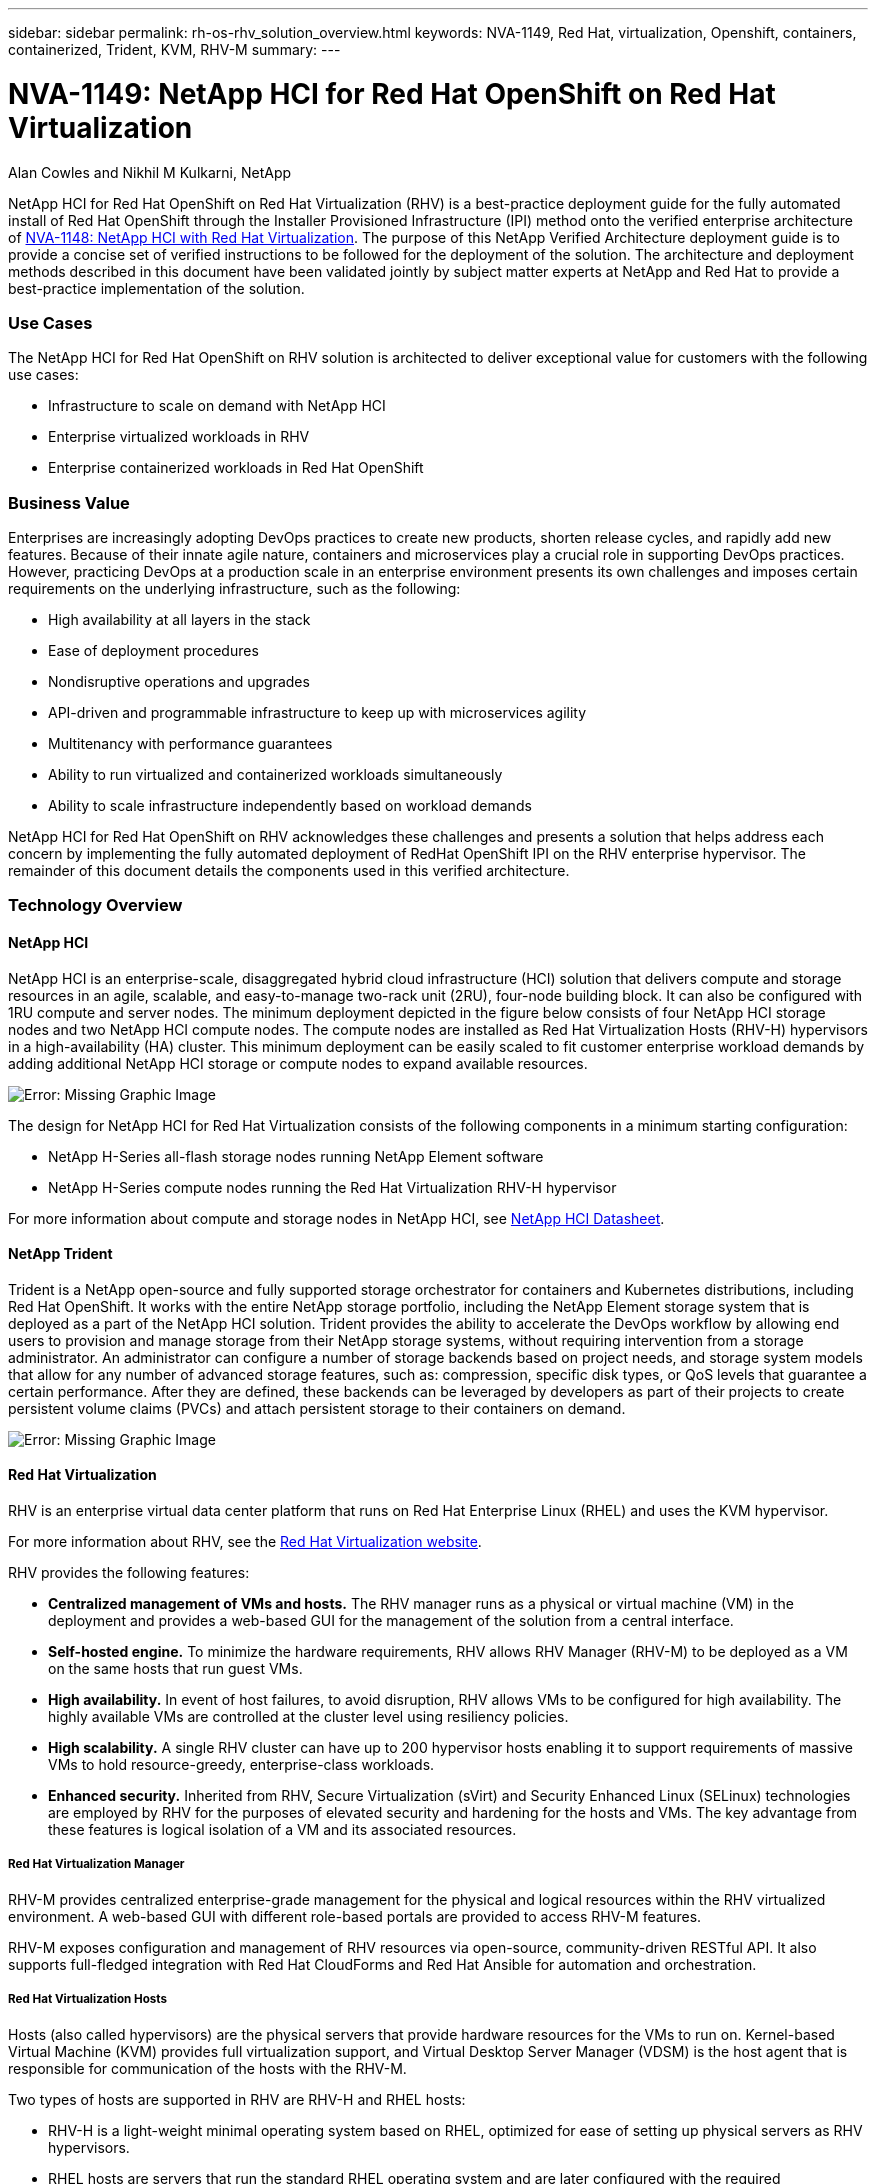 ---
sidebar: sidebar
permalink: rh-os-rhv_solution_overview.html
keywords: NVA-1149, Red Hat, virtualization, Openshift, containers, containerized, Trident, KVM, RHV-M
summary:
---

= NVA-1149: NetApp HCI for Red Hat OpenShift on Red Hat Virtualization
:hardbreaks:
:nofooter:
:icons: font
:linkattrs:
:imagesdir: ./../media/

//
// This file was created with NDAC Version 0.9 (June 4, 2020)
//
// 2020-06-25 14:31:33.537397
//

Alan Cowles and Nikhil M Kulkarni, NetApp

NetApp HCI for Red Hat OpenShift on Red Hat Virtualization (RHV) is a best-practice deployment guide for the fully automated install of Red Hat OpenShift through the Installer Provisioned Infrastructure (IPI) method onto the verified enterprise architecture of link:rhv-solution_overview.html[NVA-1148: NetApp HCI with Red Hat Virtualization]. The purpose of this NetApp Verified Architecture deployment guide is to provide a concise set of verified instructions to be followed for the deployment of the solution. The architecture and deployment methods described in this document have been validated jointly by subject matter experts at NetApp and Red Hat to provide a best-practice implementation of the solution.

=== Use Cases

The NetApp HCI for Red Hat OpenShift on RHV solution is architected to deliver exceptional value for customers with the following use cases:

* Infrastructure to scale on demand with NetApp HCI

* Enterprise virtualized workloads in RHV

* Enterprise containerized workloads in Red Hat OpenShift

=== Business Value

Enterprises are increasingly adopting DevOps practices to create new products, shorten release cycles, and rapidly add new features. Because of their innate agile nature, containers and microservices play a crucial role in supporting DevOps practices. However, practicing DevOps at a production scale in an enterprise environment presents its own challenges and imposes certain requirements on the underlying infrastructure, such as the following:

* High availability at all layers in the stack

* Ease of deployment procedures

* Nondisruptive operations and upgrades

* API-driven and programmable infrastructure to keep up with microservices agility

* Multitenancy with performance guarantees

* Ability to run virtualized and containerized workloads simultaneously

* Ability to scale infrastructure independently based on workload demands

NetApp HCI for Red Hat OpenShift on RHV acknowledges these challenges and presents a solution that helps address each concern by implementing the fully automated deployment of RedHat OpenShift IPI on the RHV enterprise hypervisor. The remainder of this document details the components used in this verified architecture.

=== Technology Overview

==== NetApp HCI

NetApp HCI is an enterprise-scale, disaggregated hybrid cloud infrastructure (HCI) solution that delivers compute and storage resources in an agile, scalable, and easy-to-manage two-rack unit (2RU), four-node building block. It can also be configured with 1RU compute and server nodes. The minimum deployment depicted in the figure below consists of four NetApp HCI storage nodes and two NetApp HCI compute nodes. The compute nodes are installed as Red Hat Virtualization Hosts (RHV-H) hypervisors in a high-availability (HA) cluster. This minimum deployment can be easily scaled to fit customer enterprise workload demands by adding additional NetApp HCI storage or compute nodes to expand available resources.

image:redhat_openshift_image1.png[Error: Missing Graphic Image]

The design for NetApp HCI for Red Hat Virtualization consists of the following components in a minimum starting configuration:

* NetApp H-Series all-flash storage nodes running NetApp Element software

* NetApp H-Series compute nodes running the Red Hat Virtualization RHV-H hypervisor

For more information about compute and storage nodes in NetApp HCI, see https://www.netapp.com/us/media/ds-3881.pdf[NetApp HCI Datasheet^].

==== NetApp Trident

Trident is a NetApp open-source and fully supported storage orchestrator for containers and Kubernetes distributions, including Red Hat OpenShift. It works with the entire NetApp storage portfolio, including the NetApp Element storage system that is deployed as a part of the NetApp HCI solution. Trident provides the ability to accelerate the DevOps workflow by allowing end users to provision and manage storage from their NetApp storage systems, without requiring intervention from a storage administrator. An administrator can configure a number of storage backends based on project needs, and storage system models that allow for any number of advanced storage features, such as: compression, specific disk types, or QoS levels that guarantee a certain performance. After they are defined, these backends can be leveraged by developers as part of their projects to create persistent volume claims (PVCs) and attach persistent storage to their containers on demand.

image:redhat_openshift_image2.png[Error: Missing Graphic Image]

==== Red Hat Virtualization

RHV is an enterprise virtual data center platform that runs on Red Hat Enterprise Linux (RHEL) and uses the KVM hypervisor.

For more information about RHV, see the https://www.redhat.com/en/technologies/virtualization/enterprise-virtualization[Red Hat Virtualization website^].

RHV provides the following features:

* *Centralized management of VMs and hosts.* The RHV manager runs as a physical or virtual machine (VM) in the deployment and provides a web-based GUI for the management of the solution from a central interface.

* *Self-hosted engine.* To minimize the hardware requirements, RHV allows RHV Manager (RHV-M) to be deployed as a VM on the same hosts that run guest VMs.

* *High availability.* In event of host failures, to avoid disruption, RHV allows VMs to be configured for high availability. The highly available VMs are controlled at the cluster level using resiliency policies.

* *High scalability.* A single RHV cluster can have up to 200 hypervisor hosts enabling it to support requirements of massive VMs to hold resource-greedy,  enterprise-class workloads.

* *Enhanced security.*  Inherited from RHV, Secure Virtualization (sVirt) and Security Enhanced Linux (SELinux) technologies are employed by RHV for the purposes of elevated security and hardening for the hosts and VMs. The key advantage from these features is logical isolation of a VM and its associated resources.

===== Red Hat Virtualization Manager

RHV-M provides centralized enterprise-grade management for the physical and logical resources within the RHV virtualized environment. A web-based GUI with different role-based portals are provided to access RHV-M features.

RHV-M exposes configuration and management of RHV resources via open-source, community-driven RESTful API. It also supports full-fledged integration with Red Hat CloudForms and Red Hat Ansible for automation and orchestration.

===== Red Hat Virtualization Hosts

Hosts (also called hypervisors) are the physical servers that provide hardware resources for the VMs to run on. Kernel-based Virtual Machine (KVM) provides full virtualization support, and Virtual Desktop Server Manager (VDSM) is the host agent that is responsible for communication of the hosts with the RHV-M.

Two types of hosts are supported in RHV are RHV-H and RHEL hosts:

* RHV-H is a light-weight minimal operating system based on RHEL, optimized for ease of setting up physical servers as RHV hypervisors.

* RHEL hosts are servers that run the standard RHEL operating system and are later configured with the required subscriptions to install the packages required to permit the physical servers to be used as RHV hosts.

===== Red Hat Virtualization Architecture

RHV can be deployed in two different architectures: with the RHV-M as a physical server in the infrastructure or with the RHV-M configured as a self-hosted engine. The self-hosted engine deployment, where the RHV-M is a VM hosted in the same environment as other VMs, is recommended and used specifically in this deployment guide.

A minimum of two self-hosted nodes are required for high availability of guest VMs and RHV-M as depicted in the figure below.  For ensuring the high availability of the manager VM, HA services are enabled and run on all the self-hosted engine nodes.

image:redhat_openshift_image3.png[Error: Missing Graphic Image]

==== Red Hat OpenShift Container Platform

Red Hat OpenShift Container Platform is a fully supported enterprise Kubernetes platform. Red Hat makes several enhancements to open-source Kubernetes to deliver an application platform with all the components fully integrated to build, deploy, and manage containerized applications. With Red Hat OpenShift 4.4, the installation and management processes have been streamlined through the IPI method which has been deployed in this solution. By leveraging this deployment method, a fully functional OpenShift cluster providing metering and monitoring at both the cluster and application level can be fully configured and deployed on top of Red Hat Virtualization in less than an hour. OpenShift nodes are based upon RHEL CoreOS, an immutable system image designed to run containers, based on RHEL, which can be upgraded or scaled easily on demand as the needs of the end user require, helping to deliver the benefits of the public cloud to the local data center.

image:redhat_openshift_image4.png[Error: Missing Graphic Image]

link:rh-os-rhv_architectural_overview.html[Next: Architectural Overview: NetApp HCI for Red Hat OpenShift on RHV]
